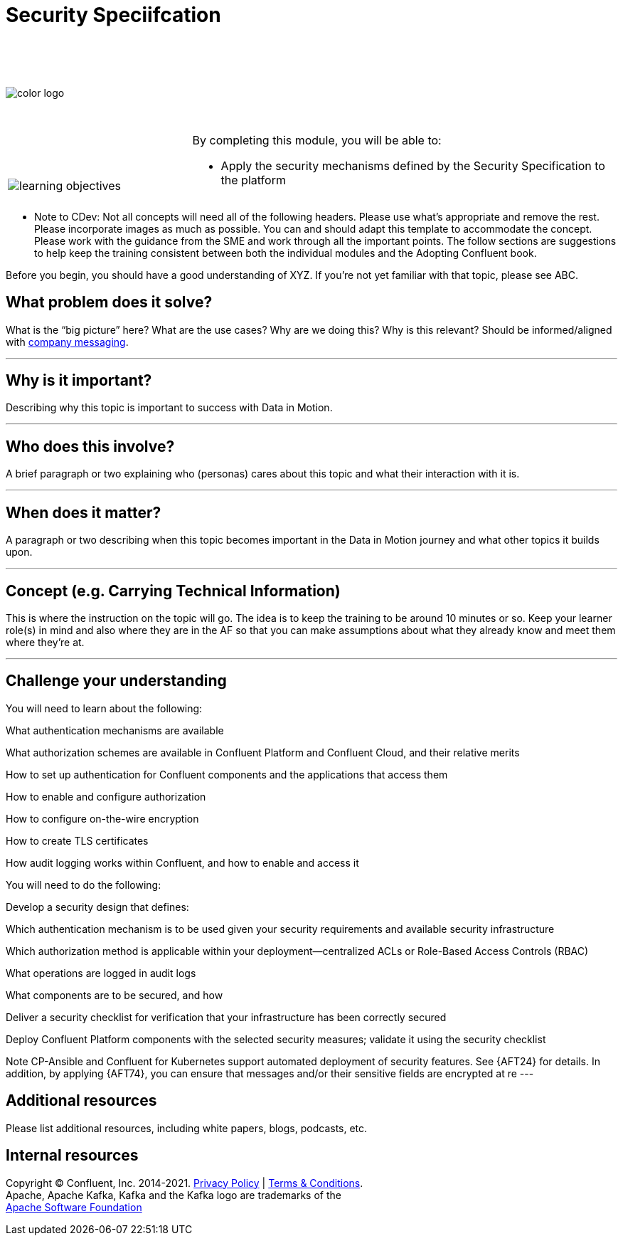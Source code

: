 :imagesdir: ../images/
:source-highlighter: rouge
:icons: font




= Security Speciifcation


{sp} +
{sp} +
{sp} +


image::color_logo.png[align="center",pdfwidth=75%]


{sp}+



[cols="5a,1a,14a",grid="none",frame="none"]
|===
|

{sp}+
{sp}+

image::learning-objectives.svg[pdfwidth=90%]
|
|
By completing this module, you will be able to:

* Apply the security mechanisms defined by the Security Specification to the platform

|===

**** Note to CDev: Not all concepts will need all of the following headers. Please use what's appropriate and remove the rest. Please incorporate images as much as possible. You can and should adapt this template to accommodate the concept. Please work with the guidance from the SME and work through all the important points. The follow sections are suggestions to help keep the training consistent between both the individual modules and the Adopting Confluent book.

Before you begin, you should have a good understanding of XYZ. If you're not yet familiar with that topic, please see ABC.

== What problem does it solve?

What is the “big picture” here? What are the use cases? Why are we doing this? Why is this relevant? Should be informed/aligned with https://docs.google.com/spreadsheets/d/1rLFQDGta9qb2ri5fRQhK9WJemoQ0x1SLfGPzRqBhamo/edit#gid=0[company messaging].

---

== Why is it important?

Describing why this topic is important to success with Data in Motion.   

---

== Who does this involve?

A brief paragraph or two explaining who (personas) cares about this topic and what their interaction with it is. 

---

== When does it matter?

A paragraph or two describing when this topic becomes important in the Data in Motion journey and what other topics it builds upon. 

---

== Concept (e.g. Carrying Technical Information)

This is where the instruction on the topic will go. The idea is to keep the training to be around 10 minutes or so. Keep your learner role(s) in mind and also where they are in the AF so that you can make assumptions about what they already know and meet them where they're at.

---

== Challenge your understanding

You will need to learn about the following:

What authentication mechanisms are available

What authorization schemes are available in Confluent Platform and Confluent Cloud, and their relative merits

How to set up authentication for Confluent components and the applications that access them

How to enable and configure authorization

How to configure on-the-wire encryption

How to create TLS certificates

How audit logging works within Confluent, and how to enable and access it

You will need to do the following:

Develop a security design that defines:

Which authentication mechanism is to be used given your security requirements and available security infrastructure

Which authorization method is applicable within your deployment—centralized ACLs or Role-Based Access Controls (RBAC)

What operations are logged in audit logs

What components are to be secured, and how

Deliver a security checklist for verification that your infrastructure has been correctly secured

Deploy Confluent Platform components with the selected security measures; validate it using the security checklist

Note
CP-Ansible and Confluent for Kubernetes support automated deployment of security features. See {AFT24} for details.
In addition, by applying {AFT74}, you can ensure that messages and/or their sensitive fields are encrypted at re
---

== Additional resources

Please list additional resources, including white papers, blogs, podcasts, etc.

== Internal resources

[.text-center]
Copyright © Confluent, Inc. 2014-2021. https://www.confluent.io/confluent-privacy-statement/[Privacy Policy] | https://www.confluent.io/terms-of-use/[Terms & Conditions]. +
Apache, Apache Kafka, Kafka and the Kafka logo are trademarks of the +
http://www.apache.org/[Apache Software Foundation]
